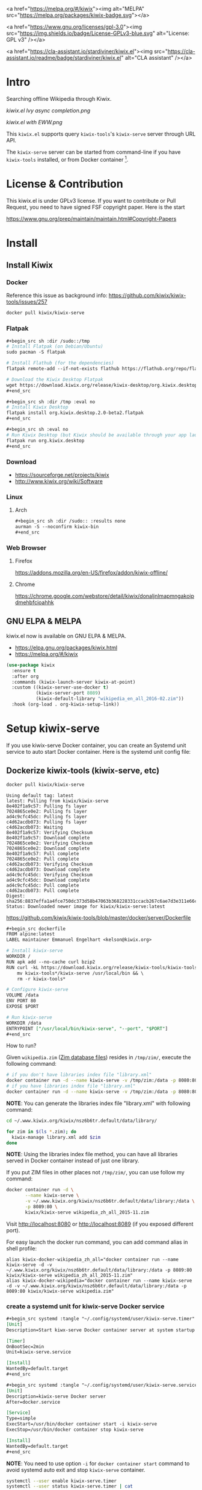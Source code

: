 <a href="https://melpa.org/#/kiwix"><img alt="MELPA"
src="https://melpa.org/packages/kiwix-badge.svg"></a>

<a href="https://www.gnu.org/licenses/gpl-3.0"><img
src="https://img.shields.io/badge/License-GPLv3-blue.svg" alt="License: GPL v3" /></a>

<a href="https://cla-assistant.io/stardiviner/kiwix.el"><img
src="https://cla-assistant.io/readme/badge/stardiviner/kiwix.el" alt="CLA
assistant" /></a>

* Intro

Searching offline Wikipedia through Kiwix.

[[kiwix.el Ivy async completion.png]]

[[kiwix.el with EWW.png]]

This =kiwix.el= supports query =kiwix-tools='s =kiwix-serve= server through URL API.

The =kiwix-serve= server can be started from command-line if you have =kiwix-tools=
installed, or from Docker container [fn:1].

* License & Contribution

This kiwix.el is under GPLv3 license. If you want to contribute or Pull Request,
you need to have signed FSF copyright paper. Here is the start

https://www.gnu.org/prep/maintain/maintain.html#Copyright-Papers

* Install

** Install Kiwix

*** Docker

Reference this issue as background info: https://github.com/kiwix/kiwix-tools/issues/257

#+begin_src sh :eval no
docker pull kiwix/kiwix-serve
#+end_src

*** Flatpak
    :PROPERTIES:
    :URL:      https://wiki.kiwix.org/wiki/Flatpak
    :END:

#+begin_src org
,#+begin_src sh :dir /sudo::/tmp
# Install Flatpak (on Debian/Ubuntu)
sudo pacman -S flatpak

# Install Flathub (for the dependencies)
flatpak remote-add --if-not-exists flathub https://flathub.org/repo/flathub.flatpakrepo

# Download the Kiwix Desktop Flatpak
wget https://download.kiwix.org/release/kiwix-desktop/org.kiwix.desktop.2.0-beta2.flatpak
,#+end_src

,#+begin_src sh :dir /tmp :eval no
# Install Kiwix Desktop
flatpak install org.kiwix.desktop.2.0-beta2.flatpak
,#+end_src

,#+begin_src sh :eval no
# Run Kiwix Desktop (but Kiwix should be available through your app launcher anyway)
flatpak run org.kiwix.desktop
,#+end_src
#+end_src

*** Download

- https://sourceforge.net/projects/kiwix
- http://www.kiwix.org/wiki/Software

*** Linux

**** Arch

#+begin_src org
,#+begin_src sh :dir /sudo:: :results none
aurman -S --noconfirm kiwix-bin
,#+end_src
#+end_src

*** Web Browser

**** Firefox

https://addons.mozilla.org/en-US/firefox/addon/kiwix-offline/

**** Chrome

https://chrome.google.com/webstore/detail/kiwix/donaljnlmapmngakoipdmehbfcioahhk

** GNU ELPA & MELPA

kiwix.el now is available on GNU ELPA & MELPA.

- https://elpa.gnu.org/packages/kiwix.html
- https://melpa.org/#/kiwix

#+begin_src emacs-lisp :eval no
(use-package kiwix
  :ensure t
  :after org
  :commands (kiwix-launch-server kiwix-at-point)
  :custom ((kiwix-server-use-docker t)
           (kiwix-server-port 8089)
           (kiwix-default-library "wikipedia_en_all_2016-02.zim"))
  :hook (org-load . org-kiwix-setup-link))
#+end_src

* Setup kiwix-serve

If you use kiwix-serve Docker container, you can create an Systemd unit service
to auto start Docker container. Here is the systemd unit config file:

** Dockerize kiwix-tools (kiwix-serve, etc)
   :PROPERTIES:
   :URL:      https://hub.docker.com/r/kiwix/kiwix-serve
   :ISSUE:    https://github.com/kiwix/kiwix-tools/issues/257
   :Pull-Request: https://github.com/kiwix/kiwix-tools/pull/268
   :Attachments: screenshot_1.png screenshot_2.png
   :ID:       e82e194f-2cc8-45eb-a378-f8bd6d7c6b1a
   :END:

#+begin_src sh :async
docker pull kiwix/kiwix-serve
#+end_src

#+RESULTS[<2019-03-24 08:33:29> ace542940af6e465f90f0a3a8515e876fd267ad5]:
#+begin_example
Using default tag: latest
latest: Pulling from kiwix/kiwix-serve
8e402f1a9c57: Pulling fs layer
7024865ce0e2: Pulling fs layer
ad4c9cfc45dc: Pulling fs layer
c4d62acdb073: Pulling fs layer
c4d62acdb073: Waiting
8e402f1a9c57: Verifying Checksum
8e402f1a9c57: Download complete
7024865ce0e2: Verifying Checksum
7024865ce0e2: Download complete
8e402f1a9c57: Pull complete
7024865ce0e2: Pull complete
c4d62acdb073: Verifying Checksum
c4d62acdb073: Download complete
ad4c9cfc45dc: Verifying Checksum
ad4c9cfc45dc: Download complete
ad4c9cfc45dc: Pull complete
c4d62acdb073: Pull complete
Digest: sha256:8837effa1a4fce750dc373d58b47063b368228331ccacb267c6ae7d3e311e66c
Status: Downloaded newer image for kiwix/kiwix-serve:latest
#+end_example

https://github.com/kiwix/kiwix-tools/blob/master/docker/server/Dockerfile

#+begin_src org
,#+begin_src dockerfile
FROM alpine:latest
LABEL maintainer Emmanuel Engelhart <kelson@kiwix.org>

# Install kiwix-serve
WORKDIR /
RUN apk add --no-cache curl bzip2
RUN curl -kL https://download.kiwix.org/release/kiwix-tools/kiwix-tools_linux-x86_64-1.1.0.tar.gz | tar -xz && \
    mv kiwix-tools*/kiwix-serve /usr/local/bin && \
    rm -r kiwix-tools*

# Configure kiwix-serve
VOLUME /data
ENV PORT 80
EXPOSE $PORT

# Run kiwix-serve
WORKDIR /data
ENTRYPOINT ["/usr/local/bin/kiwix-serve", "--port", "$PORT"]
,#+end_src
#+end_src

How to run?

Given =wikipedia.zim= ([[#ZIM][Zim database files]]) resides in =/tmp/zim/=, execute the
following command:

#+begin_src sh :eval no
# if you don't have libraries index file "library.xml"
docker container run -d --name kiwix-serve -v /tmp/zim:/data -p 8080:80 kiwix/kiwix-serve wikipedia.zim
# if you have libraries index file "library.xml"
docker container run -d --name kiwix-serve -v /tmp/zim:/data -p 8080:80 kiwix/kiwix-serve --library library.xml
#+end_src

*NOTE*: You can generate the libraries index file "library.xml" with following command:

#+begin_src sh
cd ~/.www.kiwix.org/kiwix/nsz6b6tr.default/data/library/

for zim in $(ls *.zim); do
  kiwix-manage library.xml add $zim
done
#+end_src

*NOTE*: Using the libraries index file method, you can have all libraries served
in Docker container instead of just one library.

If you put ZIM files in other places not =/tmp/zim/=, you can use follow my command:

#+NAME: create kiwix-serve container with custom port
#+begin_src sh :session "*kiwix-serve*"
docker container run -d \
       --name kiwix-serve \
       -v ~/.www.kiwix.org/kiwix/nsz6b6tr.default/data/library:/data \
       -p 8089:80 \
       kiwix/kiwix-serve wikipedia_zh_all_2015-11.zim
#+end_src

Visit http://localhost:8080 or http://localhost:8089 (if you exposed different
port).

For easy launch the docker run command, you can add command alias in shell profile:

#+begin_src shell :eval no
alias kiwix-docker-wikipedia_zh_all="docker container run --name kiwix-serve -d -v ~/.www.kiwix.org/kiwix/nsz6b6tr.default/data/library:/data -p 8089:80 kiwix/kiwix-serve wikipedia_zh_all_2015-11.zim"
alias kiwix-docker-wikipedia="docker container run --name kiwix-serve -d -v ~/.www.kiwix.org/kiwix/nsz6b6tr.default/data/library:/data -p 8089:80 kiwix/kiwix-serve wikipedia.zim"
#+end_src

*** create a systemd unit for kiwix-serve Docker service

#+begin_src org
,#+begin_src systemd :tangle "~/.config/systemd/user/kiwix-serve.timer"
[Unit]
Description=Start kiwx-serve Docker container server at system startup after 5 minutes

[Timer]
OnBootSec=2min
Unit=kiwix-serve.service

[Install]
WantedBy=default.target
,#+end_src

,#+begin_src systemd :tangle "~/.config/systemd/user/kiwix-serve.service"
[Unit]
Description=kiwix-serve Docker server
After=docker.service

[Service]
Type=simple
ExecStart=/usr/bin/docker container start -i kiwix-serve
ExecStop=/usr/bin/docker container stop kiwix-serve

[Install]
WantedBy=default.target
,#+end_src
#+end_src

*NOTE*: You need to use option =-i= for =docker container start= command to avoid
systemd auto exit and stop =kiwix-serve= container.

#+begin_src sh :results output
systemctl --user enable kiwix-serve.timer
systemctl --user status kiwix-serve.timer | cat
#+end_src

#+RESULTS[<2019-03-24 11:45:40> 6470584177f091e79067f9fd96a97c340e00a41f]:
: ● kiwix-serve.timer - Start kiwx-serve Docker container server at system startup after 5 minutes
:    Loaded: loaded (/home/stardiviner/.config/systemd/user/kiwix-serve.timer; enabled; vendor preset: enabled)
:    Active: inactive (dead)
:   Trigger: n/a

#+begin_src sh
systemctl --user start kiwix-serve.service
#+end_src

#+begin_src sh
systemctl --user status kiwix-serve.service | cat
#+end_src

#+RESULTS[<2019-03-24 12:00:49> 10a33f8521fa2c72e8c1107559e1fb18b58d7da2]:
: ● kiwix-serve.service - kiwix-serve Docker server
:    Loaded: loaded (/home/stardiviner/.config/systemd/user/kiwix-serve.service; disabled; vendor preset: enabled)
:    Active: active (running) since Sun 2019-03-24 12:00:14 CST; 34s ago
:  Main PID: 2587 (docker)
:    CGroup: /user.slice/user-1000.slice/user@1000.service/kiwix-serve.service
:            └─2587 /usr/bin/docker container start -i kiwix-serve
: 
: Mar 24 12:00:14 dark systemd[694]: Started kiwix-serve Docker server.

*NOTE*: Because =kiwix-serve.service= use command =docker container start
kiwix-serve=, so that the container =kiwix-serve= must already been created by
[[create kiwix-serve container with custom port][this command]], you can check whether the container is created:

#+begin_src sh :results output
docker container ls | head -n 1
docker container ls --all | grep "kiwix-serve" | cat
#+end_src

#+RESULTS[<2019-03-24 11:50:36> e28015e8e78015623bd53ae596015949dc80c549]:
: CONTAINER ID        IMAGE               COMMAND             CREATED             STATUS              PORTS               NAMES
: b47533ecd7f6        kiwix/kiwix-serve               "/usr/local/bin/kiwi…"   3 hours ago         Exited (137) 2 minutes ago                                      kiwix-serve
: e2f201e655ac        kiwix/kiwix-serve               "/usr/local/bin/kiwi…"   3 hours ago         Created                                                         distracted_hofstadter

* Config

** use-package

#+begin_src emacs-lisp
(use-package kiwix
  :ensure t
  :after org
  :custom ((kiwix-server-use-docker t)
           (kiwix-server-port 8089)
           (kiwix-default-library "wikipedia_en_all_2016-02.zim") ; "wikipedia_zh_all_2015-11.zim"
           (kiwix-default-browser-function 'eww))
  :commands (kiwix-launch-server kiwix-at-point)
  :init (require 'org-kiwix)
  :config (add-hook 'org-load-hook #'org-kiwix-setup-link))
#+end_src

* Usage

** Use in Emacs

=[M-x kiwix-at-point]=

** Org Mode integration

#+begin_src emacs-lisp
(require 'org-kiwix)
#+end_src

=[C-c C-l]= to insert link.

The link format is like this:

#+BEGIN_EXAMPLE
[[wikipedia:(library):search][description]]
#+END_EXAMPLE

The =(library)= can be =wikipedia_en=, =wikipedia_zh=, =wiktionary_en=, or =en=, =zh= etc.

** EWW integration

Set following option in your config to use EWW in Emacs as your default _for
Kiwix only_.

#+begin_src emacs-lisp
(setq kiwix-default-browser-function 'eww-browse-url)
#+end_src

#+RESULTS[<2019-10-15 18:32:09> 3b9749599d792fb0ea5cd3566095ae16f1fc7f30]:
: eww-browse-url

[[kiwix.el with EWW.png]]

** Async search completion keywords candidates

[[kiwix.el Ivy async completion.png]]

* Changelog

** DONE implemented async instantly input suggestion completion in Ivy
   CLOSED: [2019-10-08 Tue 22:07]
   :LOGBOOK:
   - State "DONE"       from              [2019-10-08 Tue 22:07]
   :END:

This feature is very subtle :)

* Test

- [[wikipedia:Operations%20Research][Operations Research]] :: query contains space.
- [[wikipedia:Operations%20research][Operations research]] :: the second word is not capitalized.
- [[wikipedia:%E4%B8%AD%E5%9B%BD][中国]] :: non-english query
- [[wikipedia:meta-circular%20interpreter][meta-circular interpreter]] :: only capitalize the first word.

* How does this extension work?

** integrate with Emacs

*** core

I found Kiwix will return a URL like this:

#+BEGIN_EXAMPLE
http://127.0.0.1:8000/wikinews_en_all_2015-11/A/Big_Linux_Beta_3_released.html
____________________  _____________________  __  _____________________________

< server address >    < library >                <one of the returned results>
#+END_EXAMPLE

*** steps

1. auto start ~kiwix-serve~ HTTP server.
2. query/search on kiwix server.
   1. open kiwix server index page to input to search. (But this is slow, waste time)
   2. use http language binding library to query on kiwix HTTP server.
      1. select library in library list page.
      2. after load a library, simulate type query string in the search input
         box, the submit to search.
      3. return the result page HTML or page URL.
      4. view the result with page URL or page HTML with Emacs browser.

*** auto start kiwix HTTP server

Here is a simple script, you can put it in Linux "*auto-start*".

#+begin_src org
,#+BEGIN_SRC sh :tangle "~/scripts/kiwix-server.sh"
#!/usr/bin/env sh

/usr/lib/kiwix/bin/kiwix-serve --library --port=8000 --daemon ~/.www.kiwix.org/kiwix/8ip89lik.default/data/library/library.xml
,#+END_SRC
#+end_src

*** search

1. kiwix-search command -> return a list of results.

   #+begin_src org
   ,#+BEGIN_SRC sh
   /usr/lib/kiwix/bin/kiwix-search ~/.www.kiwix.org/kiwix/8ip89lik.default/data/index/wikinews_en_all_2015-11.zim.idx linux
   ,#+END_SRC
   #+end_src

2. use one element of list as part of the URL.

   http://127.0.0.1:8000/wikinews_en_all_2015-11/A/Big_Linux_Beta_3_released.html

   #+begin_src org
   ,#+BEGIN_SRC emacs-lisp
   (browse-url (concat "http://127.0.0.1:8000/" "LIBRARY" "/A/" "RESULT"))
   ,#+END_SRC
   #+end_src

*** more advanced?

If you want more advanced functions, you can use communicate kiwix HTTP server
with RESTful API.

- I don't know what Emacs library to use.
- Or you can use other language to do this, like Ruby or Python etc.

* Footnotes

[fn:1] https://github.com/kiwix/kiwix-tools/issues/257
